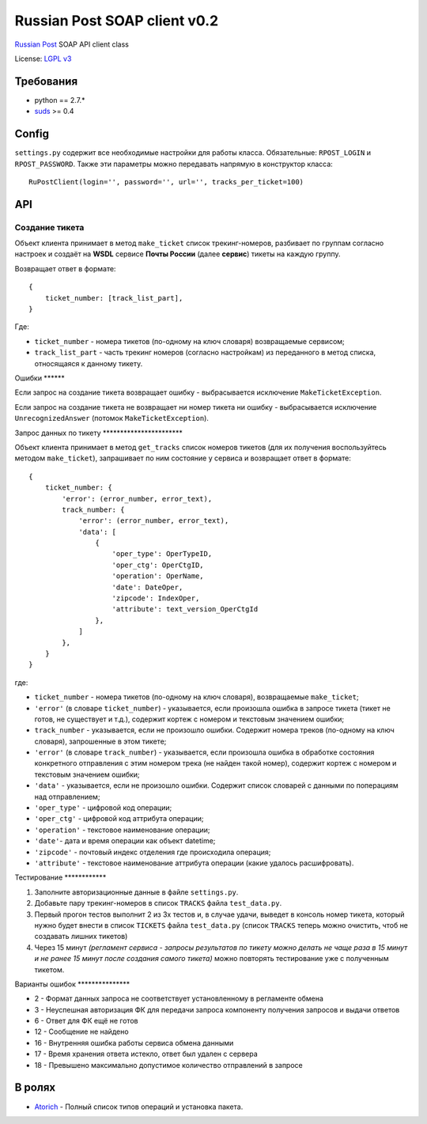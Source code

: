 Russian Post SOAP client v0.2
=============================

|Gitter|

`Russian Post <http://www.russianpost.ru/>`__ SOAP API client class

License: `LGPL v3 <http://opensource.org/licenses/LGPL-3.0>`__

Требования
----------

-  python == 2.7.\*
-  `suds <http://pypi.python.org/pypi/suds/0.4>`__ >= 0.4

Config
------

``settings.py`` содержит все необходимые настройки для работы класса.
Обязательные: ``RPOST_LOGIN`` и ``RPOST_PASSWORD``. Также эти параметры
можно передавать напрямую в конструктор класса:

::

    RuPostClient(login='', password='', url='', tracks_per_ticket=100)

API
---

Создание тикета
~~~~~~~~~~~~~~~

Объект клиента принимает в метод ``make_ticket`` список трекинг-номеров,
разбивает по группам согласно настроек и создаёт на **WSDL** сервисе
**Почты России** (далее **сервис**) тикеты на каждую группу.

Возвращает ответ в формате:

::

    {
        ticket_number: [track_list_part],
    }

Где:

-  ``ticket_number`` - номера тикетов (по-одному на ключ словаря)
   возвращаемые сервисом;
-  ``track_list_part`` - часть трекинг номеров (согласно настройкам) из
   переданного в метод списка, относящаяся к данному тикету.

Ошибки \*\*\*\*\*\*

Если запрос на создание тикета возвращает ошибку - выбрасывается
исключение ``MakeTicketException``.

Если запрос на создание тикета не возвращает ни номер тикета ни ошибку -
выбрасывается исключение ``UnrecognizedAnswer`` (потомок
``MakeTicketException``).

Запрос данных по тикету \*\*\*\*\*\*\*\*\*\*\*\*\*\*\*\*\*\*\*\*\*\*\*

Объект клиента принимает в метод ``get_tracks`` список номеров тикетов
(для их получения воспользуйтесь методом ``make_ticket``), запрашивает
по ним состояние у сервиса и возвращает ответ в формате:

::

    {
        ticket_number: {
            'error': (error_number, error_text),
            track_number: {
                'error': (error_number, error_text),
                'data': [
                    {
                        'oper_type': OperTypeID,
                        'oper_ctg': OperCtgID,
                        'operation': OperName,
                        'date': DateOper,
                        'zipcode': IndexOper,
                        'attribute': text_version_OperCtgId
                    },
                ]
            },
        }
    }

где:

-  ``ticket_number`` - номера тикетов (по-одному на ключ словаря),
   возвращаемые ``make_ticket``;
-  ``'error'`` (в словаре ``ticket_number``) - указывается, если
   произошла ошибка в запросе тикета (тикет не готов, не существует и
   т.д.), содержит кортеж с номером и текстовым значением ошибки;
-  ``track_number`` - указывается, если не произошло ошибки. Содержит
   номера треков (по-одному на ключ словаря), запрошенные в этом тикете;
-  ``'error'`` (в словаре ``track_number``) - указывается, если
   произошла ошибка в обработке состояния конкретного отправления с этим
   номером трека (не найден такой номер), содержит кортеж с номером и
   текстовым значением ошибки;
-  ``'data'`` - указывается, если не произошло ошибки. Содержит список
   словарей с данными по поперациям над отправлением;
-  ``'oper_type'`` - цифровой код операции;
-  ``'oper_ctg'`` - цифровой код аттрибута операции;
-  ``'operation'`` - текстовое наименование операции;
-  ``'date'``- дата и время операции как объект datetime;
-  ``'zipcode'`` - почтовый индекс отделения где происходила операция;
-  ``'attribute'`` - текстовое наименование аттрибута операции (какие
   удалось расшифровать).

Тестирование \*\*\*\*\*\*\*\*\*\*\*\*

1. Заполните авторизационные данные в файле ``settings.py``.
2. Добавьте пару трекинг-номеров в список ``TRACKS`` файла
   ``test_data.py``.
3. Первый прогон тестов выполнит 2 из 3х тестов и, в случае удачи,
   выведет в консоль номер тикета, который нужно будет внести в список
   ``TICKETS`` файла ``test_data.py`` (список ``TRACKS`` теперь можно
   очистить, чтоб не создавать лишних тикетов)
4. Через 15 минут *(регламент сервиса - запросы результатов по тикету
   можно делать не чаще раза в 15 минут и не ранее 15 минут после
   создания самого тикета)* можно повторять тестирование уже с
   полученным тикетом.

Варианты ошибок \*\*\*\*\*\*\*\*\*\*\*\*\*\*\*

-  2 - Формат данных запроса не соответствует установленному в
   регламенте обмена
-  3 - Неуспешная авторизация ФК для передачи запроса компоненту
   получения запросов и выдачи ответов
-  6 - Ответ для ФК ещё не готов
-  12 - Сообщение не найдено
-  16 - Внутренняя ошибка работы сервиса обмена данными
-  17 - Время хранения ответа истекло, ответ был удален с сервера
-  18 - Превышено максимально допустимое количество отправлений в
   запросе

В ролях
-------

-  `Atorich <https://github.com/Atorich>`__ - Полный список типов
   операций и установка пакета.

.. |Gitter| image:: https://badges.gitter.im/Join%20Chat.svg
   :target: https://gitter.im/qnub/ru-post-soap-client?utm_source=badge&utm_medium=badge&utm_campaign=pr-badge&utm_content=badge
